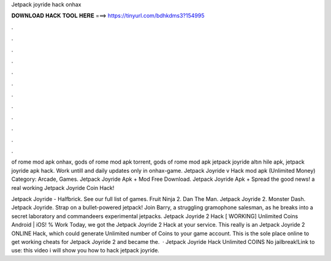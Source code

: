 Jetpack joyride hack onhax



𝐃𝐎𝐖𝐍𝐋𝐎𝐀𝐃 𝐇𝐀𝐂𝐊 𝐓𝐎𝐎𝐋 𝐇𝐄𝐑𝐄 ===> https://tinyurl.com/bdhkdms3?154995



.



.



.



.



.



.



.



.



.



.



.



.

of rome mod apk onhax, gods of rome mod apk torrent, gods of rome mod apk jetpack joyride altın hile apk, jetpack joyride apk hack. Work untill and daily updates only in onhax-game. Jetpack Joyride v Hack mod apk (Unlimited Money) Category: Arcade, Games.  Jetpack Joyride Apk + Mod Free Download. Jetpack Joyride Apk + Spread the good news! a real working Jetpack Joyride Coin Hack!

Jetpack Joyride - Halfbrick. See our full list of games. Fruit Ninja 2. Dan The Man. Jetpack Joyride 2. Monster Dash. Jetpack Joyride. Strap on a bullet-powered jetpack! Join Barry, a struggling gramophone salesman, as he breaks into a secret laboratory and commandeers experimental jetpacks. Jetpack Joyride 2 Hack [ WORKING] Unlimited Coins Android | iOS! % Work Today, we got the Jetpack Joyride 2 Hack at your service. This really is an Jetpack Joyride 2 ONLINE Hack, which could generate Unlimited number of Coins to your game account. This is the sole place online to get working cheats for Jetpack Joyride 2 and became the.  · Jetpack Joyride Hack Unlimited COINS No jailbreak!Link to use:  this video i will show you how to hack jetpack joyride.
